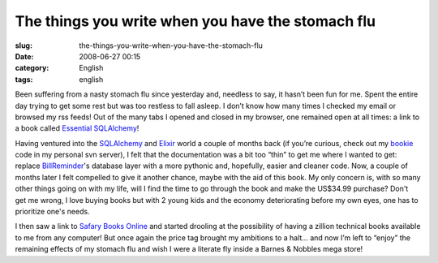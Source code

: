 The things you write when you have the stomach flu
##################################################
:slug: the-things-you-write-when-you-have-the-stomach-flu
:date: 2008-06-27 00:15
:category: English
:tags: english

Been suffering from a nasty stomach flu since yesterday and, needless to
say, it hasn’t been fun for me. Spent the entire day trying to get some
rest but was too restless to fall asleep. I don’t know how many times I
checked my email or browsed my rss feeds! Out of the many tabs I opened
and closed in my browser, one remained open at all times: a link to a
book called `Essential
SQLAlchemy <http://oreilly.com/catalog/9780596516147/#top>`__!

Having ventured into the `SQLAlchemy <http://www.sqlalchemy.org/>`__ and
`Elixir <http://elixir.ematia.de/trac/wiki>`__ world a couple of months
back (if you’re curious, check out my
`bookie <http://websvn.ogmaciel.com/listing.php?repname=Playground&path=%2Fbookie%2F#_bookie_>`__
code in my personal svn server), I felt that the documentation was a bit
too “thin” to get me where I wanted to get: replace
`BillReminder <http://code.google.com/p/billreminder>`__'s database
layer with a more pythonic and, hopefully, easier and cleaner code. Now,
a couple of months later I felt compelled to give it another chance,
maybe with the aid of this book. My only concern is, with so many other
things going on with my life, will I find the time to go through the
book and make the US$34.99 purchase? Don't get me wrong, I love buying
books but with 2 young kids and the economy deteriorating before my own
eyes, one has to prioritize one's needs.

I then saw a link to `Safary Books Online <http://safari.oreilly.com>`__
and started drooling at the possibility of having a zillion technical
books available to me from any computer! But once again the price tag
brought my ambitions to a halt… and now I’m left to “enjoy” the
remaining effects of my stomach flu and wish I were a literate fly
inside a Barnes & Nobbles mega store!
